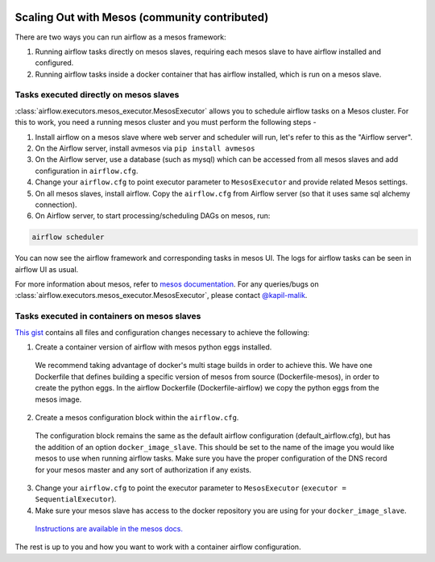  .. Licensed to the Apache Software Foundation (ASF) under one
    or more contributor license agreements.  See the NOTICE file
    distributed with this work for additional information
    regarding copyright ownership.  The ASF licenses this file
    to you under the Apache License, Version 2.0 (the
    "License"); you may not use this file except in compliance
    with the License.  You may obtain a copy of the License at

 ..   http://www.apache.org/licenses/LICENSE-2.0

 .. Unless required by applicable law or agreed to in writing,
    software distributed under the License is distributed on an
    "AS IS" BASIS, WITHOUT WARRANTIES OR CONDITIONS OF ANY
    KIND, either express or implied.  See the License for the
    specific language governing permissions and limitations
    under the License.



Scaling Out with Mesos (community contributed)
==============================================

There are two ways you can run airflow as a mesos framework:

1. Running airflow tasks directly on mesos slaves, requiring each mesos slave to have airflow installed and configured.
2. Running airflow tasks inside a docker container that has airflow installed, which is run on a mesos slave.

Tasks executed directly on mesos slaves
---------------------------------------

:class:`airflow.executors.mesos_executor.MesosExecutor` allows you to schedule airflow tasks on a Mesos cluster.
For this to work, you need a running mesos cluster and you must perform the following
steps -

1. Install airflow on a mesos slave where web server and scheduler will run,
   let's refer to this as the "Airflow server".
2. On the Airflow server, install avmesos via ``pip install avmesos``
3. On the Airflow server, use a database (such as mysql) which can be accessed from all mesos
   slaves and add configuration in ``airflow.cfg``.
4. Change your ``airflow.cfg`` to point executor parameter to
   ``MesosExecutor`` and provide related Mesos settings.
5. On all mesos slaves, install airflow. Copy the ``airflow.cfg`` from
   Airflow server (so that it uses same sql alchemy connection).

6. On Airflow server, to start processing/scheduling DAGs on mesos, run:

.. code-block:: bash

    airflow scheduler

You can now see the airflow framework and corresponding tasks in mesos UI.
The logs for airflow tasks can be seen in airflow UI as usual.

For more information about mesos, refer to `mesos documentation <http://mesos.apache.org/documentation/latest/>`_.
For any queries/bugs on :class:`airflow.executors.mesos_executor.MesosExecutor`, please contact `@kapil-malik <https://github.com/kapil-malik>`_.

Tasks executed in containers on mesos slaves
--------------------------------------------

`This gist <https://gist.github.com/sebradloff/f158874e615bda0005c6f4577b20036e>`_ contains all files and configuration changes necessary to achieve the following:

1. Create a container version of airflow with mesos python eggs installed.

  We recommend taking advantage of docker's multi stage builds in order to achieve this. We have one Dockerfile that defines building a specific version of mesos from source (Dockerfile-mesos), in order to create the python eggs. In the airflow Dockerfile (Dockerfile-airflow) we copy the python eggs from the mesos image.

2. Create a mesos configuration block within the ``airflow.cfg``.

  The configuration block remains the same as the default airflow configuration (default_airflow.cfg), but has the addition of an option ``docker_image_slave``. This should be set to the name of the image you would like mesos to use when running airflow tasks. Make sure you have the proper configuration of the DNS record for your mesos master and any sort of authorization if any exists.

3. Change your ``airflow.cfg`` to point the executor parameter to
   ``MesosExecutor`` (``executor = SequentialExecutor``).

4. Make sure your mesos slave has access to the docker repository you are using for your ``docker_image_slave``.

  `Instructions are available in the mesos docs. <https://mesos.readthedocs.io/en/latest/docker-containerizer/#private-docker-repository>`_

The rest is up to you and how you want to work with a container airflow configuration.
